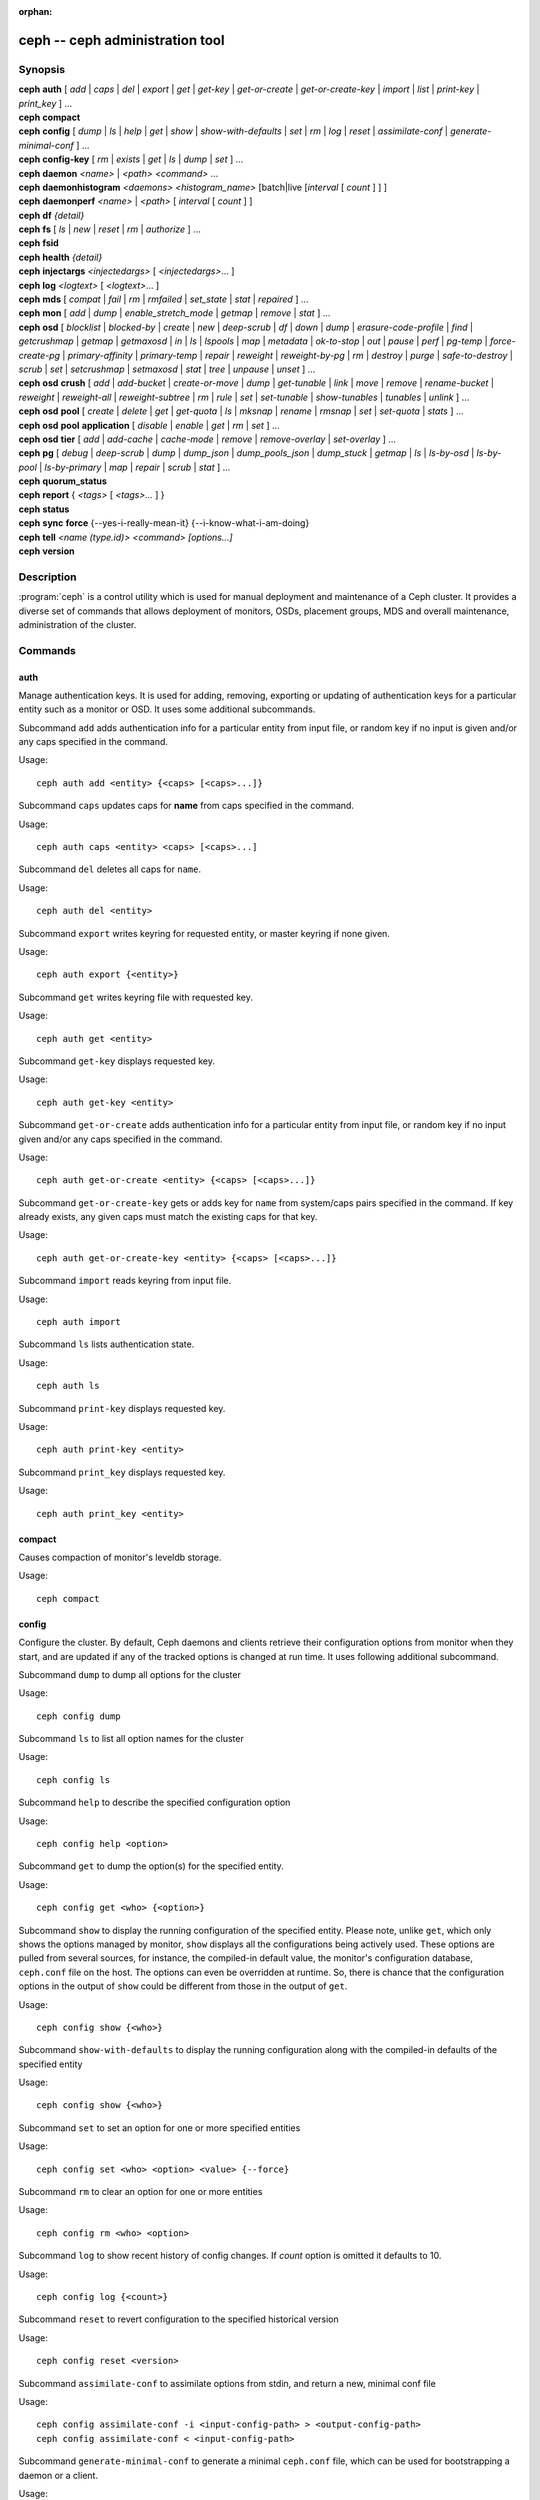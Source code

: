 :orphan:

==================================
 ceph -- ceph administration tool
==================================

.. program:: ceph

Synopsis
========

| **ceph** **auth** [ *add* \| *caps* \| *del* \| *export* \| *get* \| *get-key* \| *get-or-create* \| *get-or-create-key* \| *import* \| *list* \| *print-key* \| *print_key* ] ...

| **ceph** **compact**

| **ceph** **config** [ *dump* | *ls* | *help* | *get* | *show* | *show-with-defaults* | *set* | *rm* | *log* | *reset* | *assimilate-conf* | *generate-minimal-conf* ] ...

| **ceph** **config-key** [ *rm* | *exists* | *get* | *ls* | *dump* | *set* ] ...

| **ceph** **daemon** *<name>* \| *<path>* *<command>* ...

| **ceph** **daemonhistogram** *<daemons>* *<histogram_name>* [batch|live [*interval* [ *count* ] ] ]

| **ceph** **daemonperf** *<name>* \| *<path>* [ *interval* [ *count* ] ]

| **ceph** **df** *{detail}*

| **ceph** **fs** [ *ls* \| *new* \| *reset* \| *rm* \| *authorize* ] ...

| **ceph** **fsid**

| **ceph** **health** *{detail}*

| **ceph** **injectargs** *<injectedargs>* [ *<injectedargs>*... ]

| **ceph** **log** *<logtext>* [ *<logtext>*... ]

| **ceph** **mds** [ *compat* \| *fail* \| *rm* \| *rmfailed* \| *set_state* \| *stat* \| *repaired* ] ...

| **ceph** **mon** [ *add* \| *dump* \| *enable_stretch_mode* \| *getmap* \| *remove* \| *stat* ] ...

| **ceph** **osd** [ *blocklist* \| *blocked-by* \| *create* \| *new* \| *deep-scrub* \| *df* \| *down* \| *dump* \| *erasure-code-profile* \| *find* \| *getcrushmap* \| *getmap* \| *getmaxosd* \| *in* \| *ls* \| *lspools* \| *map* \| *metadata* \| *ok-to-stop* \| *out* \| *pause* \| *perf* \| *pg-temp* \| *force-create-pg* \| *primary-affinity* \| *primary-temp* \| *repair* \| *reweight* \| *reweight-by-pg* \| *rm* \| *destroy* \| *purge* \| *safe-to-destroy* \| *scrub* \| *set* \| *setcrushmap* \| *setmaxosd*  \| *stat* \| *tree* \| *unpause* \| *unset* ] ...

| **ceph** **osd** **crush** [ *add* \| *add-bucket* \| *create-or-move* \| *dump* \| *get-tunable* \| *link* \| *move* \| *remove* \| *rename-bucket* \| *reweight* \| *reweight-all* \| *reweight-subtree* \| *rm* \| *rule* \| *set* \| *set-tunable* \| *show-tunables* \| *tunables* \| *unlink* ] ...

| **ceph** **osd** **pool** [ *create* \| *delete* \| *get* \| *get-quota* \| *ls* \| *mksnap* \| *rename* \| *rmsnap* \| *set* \| *set-quota* \| *stats* ] ...

| **ceph** **osd** **pool** **application** [ *disable* \| *enable* \| *get* \| *rm* \| *set* ] ...

| **ceph** **osd** **tier** [ *add* \| *add-cache* \| *cache-mode* \| *remove* \| *remove-overlay* \| *set-overlay* ] ...

| **ceph** **pg** [ *debug* \| *deep-scrub* \| *dump* \| *dump_json* \| *dump_pools_json* \| *dump_stuck* \| *getmap* \| *ls* \| *ls-by-osd* \| *ls-by-pool* \| *ls-by-primary* \| *map* \| *repair* \| *scrub* \| *stat* ] ...

| **ceph** **quorum_status**

| **ceph** **report** { *<tags>* [ *<tags>...* ] }

| **ceph** **status**

| **ceph** **sync** **force** {--yes-i-really-mean-it} {--i-know-what-i-am-doing}

| **ceph** **tell** *<name (type.id)> <command> [options...]*

| **ceph** **version**

Description
===========

:program:`ceph` is a control utility which is used for manual deployment and maintenance
of a Ceph cluster. It provides a diverse set of commands that allows deployment of
monitors, OSDs, placement groups, MDS and overall maintenance, administration
of the cluster.

Commands
========

auth
----

Manage authentication keys. It is used for adding, removing, exporting
or updating of authentication keys for a particular  entity such as a monitor or
OSD. It uses some additional subcommands.

Subcommand ``add`` adds authentication info for a particular entity from input
file, or random key if no input is given and/or any caps specified in the command.

Usage::

	ceph auth add <entity> {<caps> [<caps>...]}

Subcommand ``caps`` updates caps for **name** from caps specified in the command.

Usage::

	ceph auth caps <entity> <caps> [<caps>...]

Subcommand ``del`` deletes all caps for ``name``.

Usage::

	ceph auth del <entity>

Subcommand ``export`` writes keyring for requested entity, or master keyring if
none given.

Usage::

	ceph auth export {<entity>}

Subcommand ``get`` writes keyring file with requested key.

Usage::

	ceph auth get <entity>

Subcommand ``get-key`` displays requested key.

Usage::

	ceph auth get-key <entity>

Subcommand ``get-or-create`` adds authentication info for a particular entity
from input file, or random key if no input given and/or any caps specified in the
command.

Usage::

	ceph auth get-or-create <entity> {<caps> [<caps>...]}

Subcommand ``get-or-create-key`` gets or adds key for ``name`` from system/caps
pairs specified in the command.  If key already exists, any given caps must match
the existing caps for that key.

Usage::

	ceph auth get-or-create-key <entity> {<caps> [<caps>...]}

Subcommand ``import`` reads keyring from input file.

Usage::

	ceph auth import

Subcommand ``ls`` lists authentication state.

Usage::

	ceph auth ls

Subcommand ``print-key`` displays requested key.

Usage::

	ceph auth print-key <entity>

Subcommand ``print_key`` displays requested key.

Usage::

	ceph auth print_key <entity>


compact
-------

Causes compaction of monitor's leveldb storage.

Usage::

	ceph compact


config
------

Configure the cluster. By default, Ceph daemons and clients retrieve their
configuration options from monitor when they start, and are updated if any of
the tracked options is changed at run time. It uses following additional
subcommand.

Subcommand ``dump`` to dump all options for the cluster

Usage::

	ceph config dump

Subcommand ``ls`` to list all option names for the cluster

Usage::

	ceph config ls

Subcommand ``help`` to describe the specified configuration option

Usage::

    ceph config help <option>

Subcommand ``get`` to dump the option(s) for the specified entity.

Usage::

    ceph config get <who> {<option>}

Subcommand ``show`` to display the running configuration of the specified
entity. Please note, unlike ``get``, which only shows the options managed
by monitor, ``show`` displays all the configurations being actively used.
These options are pulled from several sources, for instance, the compiled-in
default value, the monitor's configuration database, ``ceph.conf`` file on
the host. The options can even be overridden at runtime. So, there is chance
that the configuration options in the output of ``show`` could be different
from those in the output of ``get``.

Usage::

	ceph config show {<who>}

Subcommand ``show-with-defaults`` to display the running configuration along with the compiled-in defaults of the specified entity

Usage::

	ceph config show {<who>}

Subcommand ``set`` to set an option for one or more specified entities

Usage::

    ceph config set <who> <option> <value> {--force}

Subcommand ``rm`` to clear an option for one or more entities

Usage::

    ceph config rm <who> <option>

Subcommand ``log`` to show recent history of config changes. If `count` option
is omitted it defaults to 10.

Usage::

    ceph config log {<count>}

Subcommand ``reset`` to revert configuration to the specified historical version

Usage::

    ceph config reset <version>


Subcommand ``assimilate-conf`` to assimilate options from stdin, and return a
new, minimal conf file

Usage::

    ceph config assimilate-conf -i <input-config-path> > <output-config-path>
    ceph config assimilate-conf < <input-config-path>

Subcommand ``generate-minimal-conf`` to generate a minimal ``ceph.conf`` file,
which can be used for bootstrapping a daemon or a client.

Usage::

    ceph config generate-minimal-conf > <minimal-config-path>


config-key
----------

Manage configuration key. Config-key is a general purpose key/value service
offered by the monitors. This service is mainly used by Ceph tools and daemons
for persisting various settings. Among which, ceph-mgr modules uses it for
storing their options. It uses some additional subcommands.

Subcommand ``rm`` deletes configuration key.

Usage::

	ceph config-key rm <key>

Subcommand ``exists`` checks for configuration keys existence.

Usage::

	ceph config-key exists <key>

Subcommand ``get`` gets the configuration key.

Usage::

	ceph config-key get <key>

Subcommand ``ls`` lists configuration keys.

Usage::

	ceph config-key ls

Subcommand ``dump`` dumps configuration keys and values.

Usage::

	ceph config-key dump

Subcommand ``set`` puts configuration key and value.

Usage::

	ceph config-key set <key> {<val>}


daemon
------

Submit admin-socket commands.

Usage::

	ceph daemon {daemon_name|socket_path} {command} ...

Example::

	ceph daemon osd.0 help


daemonhistogram
---------------

Visualize Ceph daemons' performance histogram. To be executed from daemon's host.

Usage::

	ceph daemonhistogram {daemons} {histogram_name} [ {mode} [{interval} [{count}]]]

Parameters::

 * daemons -  Daemons to collect data from. This can be either 'daemon_type.all' specification to use every daemon of a specific type. Or {daemon_names|socket_paths}*}. Or a comma separated list of daemon ids or admin socket paths.
 * histogram_name - Performance histogram name, formatted as <component>.<name>. List of possible values is available via 'ceph daemon <daemon_name> perf histogram schema' command
 * mode - output mode, either live(default) or batch.
 * interval - period (in seconds) to update the histogram, 1 sec if omitted
 * count - how many times to print, infinite if omitted

Example::

	ceph daemonhistogram osd.all osd.op_w_latency_in_bytes_histogram live 5 12
	ceph daemonhistogram osd.1,osd.3,osd.5 osd.op_r_latency_out_bytes_histogram batch 2

daemonperf
----------

Watch performance counters from a Ceph daemon.

Usage::

	ceph daemonperf {daemon_name|socket_path} [{interval} [{count}]]


df
--

Show cluster's free space status.

Usage::

	ceph df {detail}

.. _ceph features:

features
--------

Show the releases and features of all connected daemons and clients connected
to the cluster, along with the numbers of them in each bucket grouped by the
corresponding features/releases. Each release of Ceph supports a different set
of features, expressed by the features bitmask. New cluster features require
that clients support the feature, or else they are not allowed to connect to
these new features. As new features or capabilities are enabled after an
upgrade, older clients are prevented from connecting.

Usage::

    ceph features

fs
--

Manage cephfs file systems. It uses some additional subcommands.

Subcommand ``ls`` to list file systems

Usage::

	ceph fs ls

Subcommand ``new`` to make a new file system using named pools <metadata> and <data>

Usage::

	ceph fs new <fs_name> <metadata> <data>

Subcommand ``reset`` is used for disaster recovery only: reset to a single-MDS map

Usage::

	ceph fs reset <fs_name> {--yes-i-really-mean-it}

Subcommand ``rm`` to disable the named file system

Usage::

	ceph fs rm <fs_name> {--yes-i-really-mean-it}

Subcommand ``authorize`` creates a new client that will be authorized for the
given path in ``<fs_name>``. Pass ``/`` to authorize for the entire FS.
``<perms>`` below can be ``r``, ``rw`` or ``rwp``.

Usage::

    ceph fs authorize <fs_name> client.<client_id> <path> <perms> [<path> <perms>...]

fsid
----

Show cluster's FSID/UUID.

Usage::

	ceph fsid


health
------

Show cluster's health.

Usage::

	ceph health {detail}


heap
----

Show heap usage info (available only if compiled with tcmalloc)

Usage::

	ceph tell <name (type.id)> heap dump|start_profiler|stop_profiler|stats

Subcommand ``release`` to make TCMalloc to releases no-longer-used memory back to the kernel at once. 

Usage::

	ceph tell <name (type.id)> heap release

Subcommand ``(get|set)_release_rate`` get or set the TCMalloc memory release rate. TCMalloc releases 
no-longer-used memory back to the kernel gradually. the rate controls how quickly this happens. 
Increase this setting to make TCMalloc to return unused memory more frequently. 0 means never return
memory to system, 1 means wait for 1000 pages after releasing a page to system. It is ``1.0`` by default..

Usage::

	ceph tell <name (type.id)> heap get_release_rate|set_release_rate {<val>}

injectargs
----------

Inject configuration arguments into monitor.

Usage::

	ceph injectargs <injected_args> [<injected_args>...]


log
---

Log supplied text to the monitor log.

Usage::

	ceph log <logtext> [<logtext>...]


mds
---

Manage metadata server configuration and administration. It uses some
additional subcommands.

Subcommand ``compat`` manages compatible features. It uses some additional
subcommands.

Subcommand ``rm_compat`` removes compatible feature.

Usage::

	ceph mds compat rm_compat <int[0-]>

Subcommand ``rm_incompat`` removes incompatible feature.

Usage::

	ceph mds compat rm_incompat <int[0-]>

Subcommand ``show`` shows mds compatibility settings.

Usage::

	ceph mds compat show

Subcommand ``fail`` forces mds to status fail.

Usage::

	ceph mds fail <role|gid>

Subcommand ``rm`` removes inactive mds.

Usage::

	ceph mds rm <int[0-]> <name> (type.id)>

Subcommand ``rmfailed`` removes failed mds.

Usage::

	ceph mds rmfailed <int[0-]>

Subcommand ``set_state`` sets mds state of <gid> to <numeric-state>.

Usage::

	ceph mds set_state <int[0-]> <int[0-20]>

Subcommand ``stat`` shows MDS status.

Usage::

	ceph mds stat

Subcommand ``repaired`` mark a damaged MDS rank as no longer damaged.

Usage::

	ceph mds repaired <role>

mon
---

Manage monitor configuration and administration. It uses some additional
subcommands.

Subcommand ``add`` adds new monitor named <name> at <addr>.

Usage::

	ceph mon add <name> <IPaddr[:port]>

Subcommand ``dump`` dumps formatted monmap (optionally from epoch)

Usage::

	ceph mon dump {<int[0-]>}

Subcommand ``getmap`` gets monmap.

Usage::

	ceph mon getmap {<int[0-]>}

Subcommand ``enable_stretch_mode`` enables stretch mode, changing the peering
rules and failure handling on all pools. For a given PG to successfully peer
and be marked active, ``min_size`` replicas will now need to be active under all
(currently two) CRUSH buckets of type <dividing_bucket>.

<tiebreaker_mon> is the tiebreaker mon to use if a network split happens.

<dividing_bucket> is the bucket type across which to stretch.
This will typically be ``datacenter`` or other CRUSH hierarchy bucket type that
denotes physically or logically distant subdivisions.

<new_crush_rule> will be set as CRUSH rule for all pools.

Usage::

	ceph mon enable_stretch_mode <tiebreaker_mon> <new_crush_rule> <dividing_bucket>

Subcommand ``remove`` removes monitor named <name>.

Usage::

	ceph mon remove <name>

Subcommand ``stat`` summarizes monitor status.

Usage::

	ceph mon stat

mgr
---

Ceph manager daemon configuration and management.

Subcommand ``dump`` dumps the latest MgrMap, which describes the active
and standby manager daemons.

Usage::

  ceph mgr dump

Subcommand ``fail`` will mark a manager daemon as failed, removing it
from the manager map.  If it is the active manager daemon a standby
will take its place.

Usage::

  ceph mgr fail <name>

Subcommand ``module ls`` will list currently enabled manager modules (plugins).

Usage::

  ceph mgr module ls

Subcommand ``module enable`` will enable a manager module.  Available modules are included in MgrMap and visible via ``mgr dump``.

Usage::

  ceph mgr module enable <module>

Subcommand ``module disable`` will disable an active manager module.

Usage::

  ceph mgr module disable <module>

Subcommand ``metadata`` will report metadata about all manager daemons or, if the name is specified, a single manager daemon.

Usage::

  ceph mgr metadata [name]

Subcommand ``versions`` will report a count of running daemon versions.

Usage::

  ceph mgr versions

Subcommand ``count-metadata`` will report a count of any daemon metadata field.

Usage::

  ceph mgr count-metadata <field>

.. _ceph-admin-osd:

osd
---

Manage OSD configuration and administration. It uses some additional
subcommands.

Subcommand ``blocklist`` manage blocklisted clients. It uses some additional
subcommands.

Subcommand ``add`` add <addr> to blocklist (optionally until <expire> seconds
from now)

Usage::

	ceph osd blocklist add <EntityAddr> {<float[0.0-]>}

Subcommand ``ls`` show blocklisted clients

Usage::

	ceph osd blocklist ls

Subcommand ``rm`` remove <addr> from blocklist

Usage::

	ceph osd blocklist rm <EntityAddr>

Subcommand ``blocked-by`` prints a histogram of which OSDs are blocking their peers

Usage::

	ceph osd blocked-by

Subcommand ``create`` creates new osd (with optional UUID and ID).

This command is DEPRECATED as of the Luminous release, and will be removed in
a future release.

Subcommand ``new`` should instead be used.

Usage::

	ceph osd create {<uuid>} {<id>}

Subcommand ``new`` can be used to create a new OSD or to recreate a previously
destroyed OSD with a specific *id*. The new OSD will have the specified *uuid*,
and the command expects a JSON file containing the base64 cephx key for auth
entity *client.osd.<id>*, as well as optional base64 cepx key for dm-crypt
lockbox access and a dm-crypt key. Specifying a dm-crypt requires specifying
the accompanying lockbox cephx key.

Usage::

    ceph osd new {<uuid>} {<id>} -i {<params.json>}

The parameters JSON file is optional but if provided, is expected to maintain
a form of the following format::

    {
        "cephx_secret": "AQBWtwhZdBO5ExAAIDyjK2Bh16ZXylmzgYYEjg==",
	"crush_device_class": "myclass"
    }

Or::

    {
        "cephx_secret": "AQBWtwhZdBO5ExAAIDyjK2Bh16ZXylmzgYYEjg==",
        "cephx_lockbox_secret": "AQDNCglZuaeVCRAAYr76PzR1Anh7A0jswkODIQ==",
        "dmcrypt_key": "<dm-crypt key>",
	"crush_device_class": "myclass"
    }

Or::

    {
	"crush_device_class": "myclass"
    }

The "crush_device_class" property is optional. If specified, it will set the
initial CRUSH device class for the new OSD.


Subcommand ``crush`` is used for CRUSH management. It uses some additional
subcommands.

Subcommand ``add`` adds or updates crushmap position and weight for <name> with
<weight> and location <args>.

Usage::

	ceph osd crush add <osdname (id|osd.id)> <float[0.0-]> <args> [<args>...]

Subcommand ``add-bucket`` adds no-parent (probably root) crush bucket <name> of
type <type>.

Usage::

	ceph osd crush add-bucket <name> <type>

Subcommand ``create-or-move`` creates entry or moves existing entry for <name>
<weight> at/to location <args>.

Usage::

	ceph osd crush create-or-move <osdname (id|osd.id)> <float[0.0-]> <args>
	[<args>...]

Subcommand ``dump`` dumps crush map.

Usage::

	ceph osd crush dump

Subcommand ``get-tunable`` get crush tunable straw_calc_version

Usage::

	ceph osd crush get-tunable straw_calc_version

Subcommand ``link`` links existing entry for <name> under location <args>.

Usage::

	ceph osd crush link <name> <args> [<args>...]

Subcommand ``move`` moves existing entry for <name> to location <args>.

Usage::

	ceph osd crush move <name> <args> [<args>...]

Subcommand ``remove`` removes <name> from crush map (everywhere, or just at
<ancestor>).

Usage::

	ceph osd crush remove <name> {<ancestor>}

Subcommand ``rename-bucket`` renames bucket <srcname> to <dstname>

Usage::

	ceph osd crush rename-bucket <srcname> <dstname>

Subcommand ``reweight`` change <name>'s weight to <weight> in crush map.

Usage::

	ceph osd crush reweight <name> <float[0.0-]>

Subcommand ``reweight-all`` recalculate the weights for the tree to
ensure they sum correctly

Usage::

	ceph osd crush reweight-all

Subcommand ``reweight-subtree`` changes all leaf items beneath <name>
to <weight> in crush map

Usage::

	ceph osd crush reweight-subtree <name> <weight>

Subcommand ``rm`` removes <name> from crush map (everywhere, or just at
<ancestor>).

Usage::

	ceph osd crush rm <name> {<ancestor>}

Subcommand ``rule`` is used for creating crush rules. It uses some additional
subcommands.

Subcommand ``create-erasure`` creates crush rule <name> for erasure coded pool
created with <profile> (default default).

Usage::

	ceph osd crush rule create-erasure <name> {<profile>}

Subcommand ``create-simple`` creates crush rule <name> to start from <root>,
replicate across buckets of type <type>, using a choose mode of <firstn|indep>
(default firstn; indep best for erasure pools).

Usage::

	ceph osd crush rule create-simple <name> <root> <type> {firstn|indep}

Subcommand ``dump`` dumps crush rule <name> (default all).

Usage::

	ceph osd crush rule dump {<name>}

Subcommand ``ls`` lists crush rules.

Usage::

	ceph osd crush rule ls

Subcommand ``rm`` removes crush rule <name>.

Usage::

	ceph osd crush rule rm <name>

Subcommand ``set`` used alone, sets crush map from input file.

Usage::

	ceph osd crush set

Subcommand ``set`` with osdname/osd.id update crushmap position and weight
for <name> to <weight> with location <args>.

Usage::

	ceph osd crush set <osdname (id|osd.id)> <float[0.0-]> <args> [<args>...]

Subcommand ``set-tunable`` set crush tunable <tunable> to <value>.  The only
tunable that can be set is straw_calc_version.

Usage::

	ceph osd crush set-tunable straw_calc_version <value>

Subcommand ``show-tunables`` shows current crush tunables.

Usage::

	ceph osd crush show-tunables

Subcommand ``tree`` shows the crush buckets and items in a tree view.

Usage::

	ceph osd crush tree

Subcommand ``tunables`` sets crush tunables values to <profile>.

Usage::

	ceph osd crush tunables legacy|argonaut|bobtail|firefly|hammer|optimal|default

Subcommand ``unlink`` unlinks <name> from crush map (everywhere, or just at
<ancestor>).

Usage::

	ceph osd crush unlink <name> {<ancestor>}

Subcommand ``df`` shows OSD utilization

Usage::

	ceph osd df {plain|tree}

Subcommand ``deep-scrub`` initiates deep scrub on specified osd.

Usage::

	ceph osd deep-scrub <who>

Subcommand ``down`` sets osd(s) <id> [<id>...] down.

Usage::

	ceph osd down <ids> [<ids>...]

Subcommand ``dump`` prints summary of OSD map.

Usage::

	ceph osd dump {<int[0-]>}

Subcommand ``erasure-code-profile`` is used for managing the erasure code
profiles. It uses some additional subcommands.

Subcommand ``get`` gets erasure code profile <name>.

Usage::

	ceph osd erasure-code-profile get <name>

Subcommand ``ls`` lists all erasure code profiles.

Usage::

	ceph osd erasure-code-profile ls

Subcommand ``rm`` removes erasure code profile <name>.

Usage::

	ceph osd erasure-code-profile rm <name>

Subcommand ``set`` creates erasure code profile <name> with [<key[=value]> ...]
pairs. Add a --force at the end to override an existing profile (IT IS RISKY).

Usage::

	ceph osd erasure-code-profile set <name> {<profile> [<profile>...]}

Subcommand ``find`` find osd <id> in the CRUSH map and shows its location.

Usage::

	ceph osd find <int[0-]>

Subcommand ``getcrushmap`` gets CRUSH map.

Usage::

	ceph osd getcrushmap {<int[0-]>}

Subcommand ``getmap`` gets OSD map.

Usage::

	ceph osd getmap {<int[0-]>}

Subcommand ``getmaxosd`` shows largest OSD id.

Usage::

	ceph osd getmaxosd

Subcommand ``in`` sets osd(s) <id> [<id>...] in.

Usage::

	ceph osd in <ids> [<ids>...]

Subcommand ``lost`` marks osd as permanently lost. THIS DESTROYS DATA IF NO
MORE REPLICAS EXIST, BE CAREFUL.

Usage::

	ceph osd lost <int[0-]> {--yes-i-really-mean-it}

Subcommand ``ls`` shows all OSD ids.

Usage::

	ceph osd ls {<int[0-]>}

Subcommand ``lspools`` lists pools.

Usage::

	ceph osd lspools {<int>}

Subcommand ``map`` finds pg for <object> in <pool>.

Usage::

	ceph osd map <poolname> <objectname>

Subcommand ``metadata`` fetches metadata for osd <id>.

Usage::

	ceph osd metadata {int[0-]} (default all)

Subcommand ``out`` sets osd(s) <id> [<id>...] out.

Usage::

	ceph osd out <ids> [<ids>...]

Subcommand ``ok-to-stop`` checks whether the list of OSD(s) can be
stopped without immediately making data unavailable.  That is, all
data should remain readable and writeable, although data redundancy
may be reduced as some PGs may end up in a degraded (but active)
state.  It will return a success code if it is okay to stop the
OSD(s), or an error code and informative message if it is not or if no
conclusion can be drawn at the current time.  When ``--max <num>`` is
provided, up to <num> OSDs IDs will return (including the provided
OSDs) that can all be stopped simultaneously.  This allows larger sets
of stoppable OSDs to be generated easily by providing a single
starting OSD and a max.  Additional OSDs are drawn from adjacent locations
in the CRUSH hierarchy.

Usage::

  ceph osd ok-to-stop <id> [<ids>...] [--max <num>]

Subcommand ``pause`` pauses osd.

Usage::

	ceph osd pause

Subcommand ``perf`` prints dump of OSD perf summary stats.

Usage::

	ceph osd perf

Subcommand ``pg-temp`` set pg_temp mapping pgid:[<id> [<id>...]] (developers
only).

Usage::

	ceph osd pg-temp <pgid> {<id> [<id>...]}

Subcommand ``force-create-pg`` forces creation of pg <pgid>.

Usage::

	ceph osd force-create-pg <pgid>


Subcommand ``pool`` is used for managing data pools. It uses some additional
subcommands.

Subcommand ``create`` creates pool.

Usage::

	ceph osd pool create <poolname> {<int[0-]>} {<int[0-]>} {replicated|erasure}
	{<erasure_code_profile>} {<rule>} {<int>} {--autoscale-mode=<on,off,warn>}

Subcommand ``delete`` deletes pool.

Usage::

	ceph osd pool delete <poolname> {<poolname>} {--yes-i-really-really-mean-it}

Subcommand ``get`` gets pool parameter <var>.

Usage::

	ceph osd pool get <poolname> size|min_size|pg_num|pgp_num|crush_rule|write_fadvise_dontneed

Only for tiered pools::

	ceph osd pool get <poolname> hit_set_type|hit_set_period|hit_set_count|hit_set_fpp|
	target_max_objects|target_max_bytes|cache_target_dirty_ratio|cache_target_dirty_high_ratio|
	cache_target_full_ratio|cache_min_flush_age|cache_min_evict_age|
	min_read_recency_for_promote|hit_set_grade_decay_rate|hit_set_search_last_n

Only for erasure coded pools::

	ceph osd pool get <poolname> erasure_code_profile

Use ``all`` to get all pool parameters that apply to the pool's type::

	ceph osd pool get <poolname> all

Subcommand ``get-quota`` obtains object or byte limits for pool.

Usage::

	ceph osd pool get-quota <poolname>

Subcommand ``ls`` list pools

Usage::

	ceph osd pool ls {detail}

Subcommand ``mksnap`` makes snapshot <snap> in <pool>.

Usage::

	ceph osd pool mksnap <poolname> <snap>

Subcommand ``rename`` renames <srcpool> to <destpool>.

Usage::

	ceph osd pool rename <poolname> <poolname>

Subcommand ``rmsnap`` removes snapshot <snap> from <pool>.

Usage::

	ceph osd pool rmsnap <poolname> <snap>

Subcommand ``set`` sets pool parameter <var> to <val>.

Usage::

	ceph osd pool set <poolname> size|min_size|pg_num|
	pgp_num|crush_rule|hashpspool|nodelete|nopgchange|nosizechange|
	hit_set_type|hit_set_period|hit_set_count|hit_set_fpp|debug_fake_ec_pool|
	target_max_bytes|target_max_objects|cache_target_dirty_ratio|
	cache_target_dirty_high_ratio|
	cache_target_full_ratio|cache_min_flush_age|cache_min_evict_age|
	min_read_recency_for_promote|write_fadvise_dontneed|hit_set_grade_decay_rate|
	hit_set_search_last_n
	<val> {--yes-i-really-mean-it}

Subcommand ``set-quota`` sets object or byte limit on pool.

Usage::

	ceph osd pool set-quota <poolname> max_objects|max_bytes <val>

Subcommand ``stats`` obtain stats from all pools, or from specified pool.

Usage::

	ceph osd pool stats {<name>}

Subcommand ``application`` is used for adding an annotation to the given
pool. By default, the possible applications are object, block, and file
storage (corresponding app-names are "rgw", "rbd", and "cephfs"). However,
there might be other applications as well. Based on the application, there
may or may not be some processing conducted.

Subcommand ``disable`` disables the given application on the given pool.

Usage::

        ceph osd pool application disable <pool-name> <app> {--yes-i-really-mean-it}

Subcommand ``enable`` adds an annotation to the given pool for the mentioned
application.

Usage::

        ceph osd pool application enable <pool-name> <app> {--yes-i-really-mean-it}

Subcommand ``get`` displays the value for the given key that is associated
with the given application of the given pool. Not passing the optional
arguments would display all key-value pairs for all applications for all
pools.

Usage::

        ceph osd pool application get {<pool-name>} {<app>} {<key>}

Subcommand ``rm`` removes the key-value pair for the given key in the given
application of the given pool.

Usage::

        ceph osd pool application rm <pool-name> <app> <key>

Subcommand ``set`` associates or updates, if it already exists, a key-value
pair with the given application for the given pool.

Usage::

        ceph osd pool application set <pool-name> <app> <key> <value>

Subcommand ``primary-affinity`` adjust osd primary-affinity from 0.0 <=<weight>
<= 1.0

Usage::

	ceph osd primary-affinity <osdname (id|osd.id)> <float[0.0-1.0]>

Subcommand ``primary-temp`` sets primary_temp mapping pgid:<id>|-1 (developers
only).

Usage::

	ceph osd primary-temp <pgid> <id>

Subcommand ``repair`` initiates repair on a specified osd.

Usage::

	ceph osd repair <who>

Subcommand ``reweight`` reweights osd to 0.0 < <weight> < 1.0.

Usage::

	osd reweight <int[0-]> <float[0.0-1.0]>

Subcommand ``reweight-by-pg`` reweight OSDs by PG distribution
[overload-percentage-for-consideration, default 120].

Usage::

	ceph osd reweight-by-pg {<int[100-]>} {<poolname> [<poolname...]}
	{--no-increasing}

Subcommand ``reweight-by-utilization`` reweights OSDs by utilization.  It only reweights
outlier OSDs whose utilization exceeds the average, eg. the default 120%
limits reweight to those OSDs that are more than 20% over the average.
[overload-threshold, default 120 [max_weight_change, default 0.05 [max_osds_to_adjust, default 4]]] 

Usage::

	ceph osd reweight-by-utilization {<int[100-]> {<float[0.0-]> {<int[0-]>}}}
	{--no-increasing}

Subcommand ``rm`` removes osd(s) <id> [<id>...] from the OSD map.


Usage::

	ceph osd rm <ids> [<ids>...]

Subcommand ``destroy`` marks OSD *id* as *destroyed*, removing its cephx
entity's keys and all of its dm-crypt and daemon-private config key
entries.

This command will not remove the OSD from crush, nor will it remove the
OSD from the OSD map. Instead, once the command successfully completes,
the OSD will show marked as *destroyed*.

In order to mark an OSD as destroyed, the OSD must first be marked as
**lost**.

Usage::

    ceph osd destroy <id> {--yes-i-really-mean-it}


Subcommand ``purge`` performs a combination of ``osd destroy``,
``osd rm`` and ``osd crush remove``.

Usage::

    ceph osd purge <id> {--yes-i-really-mean-it}

Subcommand ``safe-to-destroy`` checks whether it is safe to remove or
destroy an OSD without reducing overall data redundancy or durability.
It will return a success code if it is definitely safe, or an error
code and informative message if it is not or if no conclusion can be
drawn at the current time.

Usage::

  ceph osd safe-to-destroy <id> [<ids>...]

Subcommand ``scrub`` initiates scrub on specified osd.

Usage::

	ceph osd scrub <who>

Subcommand ``set`` sets cluster-wide <flag> by updating OSD map.
The ``full`` flag is not honored anymore since the Mimic release, and
``ceph osd set full`` is not supported in the Octopus release.

Usage::

	ceph osd set pause|noup|nodown|noout|noin|nobackfill|
	norebalance|norecover|noscrub|nodeep-scrub|notieragent

Subcommand ``setcrushmap`` sets crush map from input file.

Usage::

	ceph osd setcrushmap

Subcommand ``setmaxosd`` sets new maximum osd value.

Usage::

	ceph osd setmaxosd <int[0-]>

Subcommand ``set-require-min-compat-client`` enforces the cluster to be backward
compatible with the specified client version. This subcommand prevents you from
making any changes (e.g., crush tunables, or using new features) that
would violate the current setting. Please note, This subcommand will fail if
any connected daemon or client is not compatible with the features offered by
the given <version>. To see the features and releases of all clients connected
to cluster, please see `ceph features`_.

Usage::

    ceph osd set-require-min-compat-client <version>

Subcommand ``stat`` prints summary of OSD map.

Usage::

	ceph osd stat

Subcommand ``tier`` is used for managing tiers. It uses some additional
subcommands.

Subcommand ``add`` adds the tier <tierpool> (the second one) to base pool <pool>
(the first one).

Usage::

	ceph osd tier add <poolname> <poolname> {--force-nonempty}

Subcommand ``add-cache`` adds a cache <tierpool> (the second one) of size <size>
to existing pool <pool> (the first one).

Usage::

	ceph osd tier add-cache <poolname> <poolname> <int[0-]>

Subcommand ``cache-mode`` specifies the caching mode for cache tier <pool>.

Usage::

	ceph osd tier cache-mode <poolname> writeback|proxy|readproxy|readonly|none

Subcommand ``remove`` removes the tier <tierpool> (the second one) from base pool
<pool> (the first one).

Usage::

	ceph osd tier remove <poolname> <poolname>

Subcommand ``remove-overlay`` removes the overlay pool for base pool <pool>.

Usage::

	ceph osd tier remove-overlay <poolname>

Subcommand ``set-overlay`` set the overlay pool for base pool <pool> to be
<overlaypool>.

Usage::

	ceph osd tier set-overlay <poolname> <poolname>

Subcommand ``tree`` prints OSD tree.

Usage::

	ceph osd tree {<int[0-]>}

Subcommand ``unpause`` unpauses osd.

Usage::

	ceph osd unpause

Subcommand ``unset`` unsets cluster-wide <flag> by updating OSD map.

Usage::

	ceph osd unset pause|noup|nodown|noout|noin|nobackfill|
	norebalance|norecover|noscrub|nodeep-scrub|notieragent


pg
--

It is used for managing the placement groups in OSDs. It uses some
additional subcommands.

Subcommand ``debug`` shows debug info about pgs.

Usage::

	ceph pg debug unfound_objects_exist|degraded_pgs_exist

Subcommand ``deep-scrub`` starts deep-scrub on <pgid>.

Usage::

	ceph pg deep-scrub <pgid>

Subcommand ``dump`` shows human-readable versions of pg map (only 'all' valid
with plain).

Usage::

	ceph pg dump {all|summary|sum|delta|pools|osds|pgs|pgs_brief} [{all|summary|sum|delta|pools|osds|pgs|pgs_brief...]}

Subcommand ``dump_json`` shows human-readable version of pg map in json only.

Usage::

	ceph pg dump_json {all|summary|sum|delta|pools|osds|pgs|pgs_brief} [{all|summary|sum|delta|pools|osds|pgs|pgs_brief...]}

Subcommand ``dump_pools_json`` shows pg pools info in json only.

Usage::

	ceph pg dump_pools_json

Subcommand ``dump_stuck`` shows information about stuck pgs.

Usage::

	ceph pg dump_stuck {inactive|unclean|stale|undersized|degraded [inactive|unclean|stale|undersized|degraded...]}
	{<int>}

Subcommand ``getmap`` gets binary pg map to -o/stdout.

Usage::

	ceph pg getmap

Subcommand ``ls`` lists pg with specific pool, osd, state

Usage::

	ceph pg ls {<int>} {<pg-state> [<pg-state>...]}

Subcommand ``ls-by-osd`` lists pg on osd [osd]

Usage::

	ceph pg ls-by-osd <osdname (id|osd.id)> {<int>}
	{<pg-state> [<pg-state>...]}

Subcommand ``ls-by-pool`` lists pg with pool = [poolname]

Usage::

	ceph pg ls-by-pool <poolstr> {<int>} {<pg-state> [<pg-state>...]}

Subcommand ``ls-by-primary`` lists pg with primary = [osd]

Usage::

	ceph pg ls-by-primary <osdname (id|osd.id)> {<int>}
	{<pg-state> [<pg-state>...]}

Subcommand ``map`` shows mapping of pg to osds.

Usage::

	ceph pg map <pgid>

Subcommand ``repair`` starts repair on <pgid>.

Usage::

	ceph pg repair <pgid>

Subcommand ``scrub`` starts scrub on <pgid>.

Usage::

	ceph pg scrub <pgid>

Subcommand ``stat`` shows placement group status.

Usage::

	ceph pg stat


quorum
------

Cause a specific MON to enter or exit quorum.

Usage::

	ceph tell mon.<id> quorum enter|exit

quorum_status
-------------

Reports status of monitor quorum.

Usage::

	ceph quorum_status


report
------

Reports full status of cluster, optional title tag strings.

Usage::

	ceph report {<tags> [<tags>...]}


status
------

Shows cluster status.

Usage::

	ceph status


tell
----

Sends a command to a specific daemon.

Usage::

	ceph tell <name (type.id)> <command> [options...]


List all available commands.

Usage::

 	ceph tell <name (type.id)> help

version
-------

Show mon daemon version

Usage::

	ceph version

Options
=======

.. option:: -i infile

   will specify an input file to be passed along as a payload with the
   command to the monitor cluster. This is only used for specific
   monitor commands.

.. option:: -o outfile

   will write any payload returned by the monitor cluster with its
   reply to outfile.  Only specific monitor commands (e.g. osd getmap)
   return a payload.

.. option:: --setuser user

   will apply the appropriate user ownership to the file specified by
   the option '-o'.

.. option:: --setgroup group

   will apply the appropriate group ownership to the file specified by
   the option '-o'.

.. option:: -c ceph.conf, --conf=ceph.conf

   Use ceph.conf configuration file instead of the default
   ``/etc/ceph/ceph.conf`` to determine monitor addresses during startup.

.. option:: --id CLIENT_ID, --user CLIENT_ID

   Client id for authentication.

.. option:: --name CLIENT_NAME, -n CLIENT_NAME

	Client name for authentication.

.. option:: --cluster CLUSTER

	Name of the Ceph cluster.

.. option:: --admin-daemon ADMIN_SOCKET, daemon DAEMON_NAME

	Submit admin-socket commands via admin sockets in /var/run/ceph.

.. option:: --admin-socket ADMIN_SOCKET_NOPE

	You probably mean --admin-daemon

.. option:: -s, --status

	Show cluster status.

.. option:: -w, --watch

	Watch live cluster changes on the default 'cluster' channel

.. option:: -W, --watch-channel

	Watch live cluster changes on any channel (cluster, audit, cephadm, or * for all)

.. option:: --watch-debug

	Watch debug events.

.. option:: --watch-info

	Watch info events.

.. option:: --watch-sec

	Watch security events.

.. option:: --watch-warn

	Watch warning events.

.. option:: --watch-error

	Watch error events.

.. option:: --version, -v

	Display version.

.. option:: --verbose

	Make verbose.

.. option:: --concise

	Make less verbose.

.. option:: -f {json,json-pretty,xml,xml-pretty,plain,yaml}, --format

	Format of output. Note: yaml is only valid for orch commands. 

.. option:: --connect-timeout CLUSTER_TIMEOUT

	Set a timeout for connecting to the cluster.

.. option:: --no-increasing

	 ``--no-increasing`` is off by default. So increasing the osd weight is allowed
         using the ``reweight-by-utilization`` or ``test-reweight-by-utilization`` commands.
         If this option is used with these commands, it will help not to increase osd weight
         even the osd is under utilized.

.. option:: --block

	 block until completion (scrub and deep-scrub only)

Availability
============

:program:`ceph` is part of Ceph, a massively scalable, open-source, distributed storage system. Please refer to
the Ceph documentation at https://docs.ceph.com for more information.


See also
========

:doc:`ceph-mon <ceph-mon>`\(8),
:doc:`ceph-osd <ceph-osd>`\(8),
:doc:`ceph-mds <ceph-mds>`\(8)

